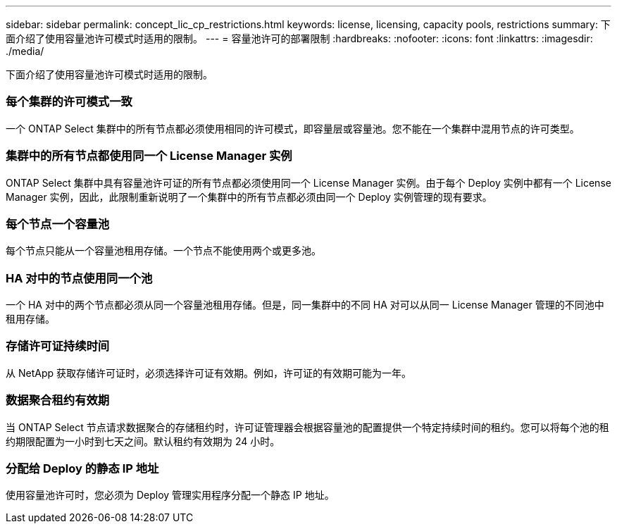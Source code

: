 ---
sidebar: sidebar 
permalink: concept_lic_cp_restrictions.html 
keywords: license, licensing, capacity pools, restrictions 
summary: 下面介绍了使用容量池许可模式时适用的限制。 
---
= 容量池许可的部署限制
:hardbreaks:
:nofooter: 
:icons: font
:linkattrs: 
:imagesdir: ./media/


[role="lead"]
下面介绍了使用容量池许可模式时适用的限制。



=== 每个集群的许可模式一致

一个 ONTAP Select 集群中的所有节点都必须使用相同的许可模式，即容量层或容量池。您不能在一个集群中混用节点的许可类型。



=== 集群中的所有节点都使用同一个 License Manager 实例

ONTAP Select 集群中具有容量池许可证的所有节点都必须使用同一个 License Manager 实例。由于每个 Deploy 实例中都有一个 License Manager 实例，因此，此限制重新说明了一个集群中的所有节点都必须由同一个 Deploy 实例管理的现有要求。



=== 每个节点一个容量池

每个节点只能从一个容量池租用存储。一个节点不能使用两个或更多池。



=== HA 对中的节点使用同一个池

一个 HA 对中的两个节点都必须从同一个容量池租用存储。但是，同一集群中的不同 HA 对可以从同一 License Manager 管理的不同池中租用存储。



=== 存储许可证持续时间

从 NetApp 获取存储许可证时，必须选择许可证有效期。例如，许可证的有效期可能为一年。



=== 数据聚合租约有效期

当 ONTAP Select 节点请求数据聚合的存储租约时，许可证管理器会根据容量池的配置提供一个特定持续时间的租约。您可以将每个池的租约期限配置为一小时到七天之间。默认租约有效期为 24 小时。



=== 分配给 Deploy 的静态 IP 地址

使用容量池许可时，您必须为 Deploy 管理实用程序分配一个静态 IP 地址。
